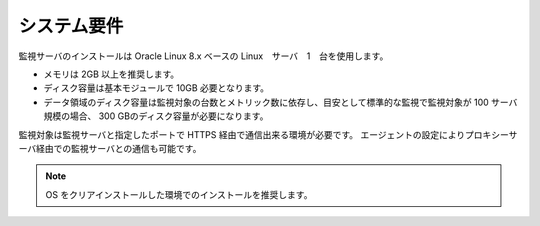 システム要件
============

監視サーバのインストールは Oracle Linux 8.x ベースの Linux　サーバ　1　台を使用します。

-  メモリは 2GB 以上を推奨します。
-  ディスク容量は基本モジュールで 10GB 必要となります。
-  データ領域のディスク容量は監視対象の台数とメトリック数に依存し、目安として標準的な監視で監視対象が
   100 サーバ規模の場合、 300 GBのディスク容量が必要になります。

監視対象は監視サーバと指定したポートで HTTPS 経由で通信出来る環境が必要です。
エージェントの設定によりプロキシーサーバ経由での監視サーバとの通信も可能です。

.. note::

   OS をクリアインストールした環境でのインストールを推奨します。
